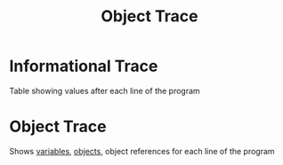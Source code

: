 :PROPERTIES:
:ID:       103ed052-83c8-4f4a-9ffb-62a2bdd56637
:END:
#+title: Object Trace

* Informational Trace
Table showing values after each line of the program

* Object Trace
Shows [[id:88fbf286-a581-45bf-a765-5d27d3472517][variables]], [[id:a971dde6-4766-41ea-9dd1-9de67a051aad][objects]], object references for each line of the program

[[file:images/object-trace.png]]
